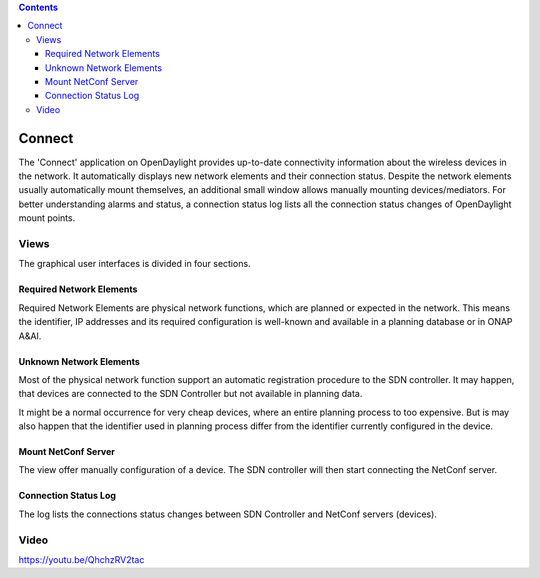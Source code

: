 .. contents::
   :depth: 3
..

Connect
=======

The 'Connect' application on OpenDaylight provides up-to-date
connectivity information about the wireless devices in the network. It
automatically displays new network elements and their connection status.
Despite the network elements usually automatically mount themselves, an
additional small window allows manually mounting devices/mediators. For
better understanding alarms and status, a connection status log lists
all the connection status changes of OpenDaylight mount points.

Views
-----

The graphical user interfaces is divided in four sections.

Required Network Elements
~~~~~~~~~~~~~~~~~~~~~~~~~

Required Network Elements are physical network functions, which are
planned or expected in the network. This means the identifier, IP
addresses and its required configuration is well-known and available in
a planning database or in ONAP A&AI.

Unknown Network Elements
~~~~~~~~~~~~~~~~~~~~~~~~

Most of the physical network function support an automatic registration
procedure to the SDN controller. It may happen, that devices are
connected to the SDN Controller but not available in planning data.

It might be a normal occurrence for very cheap devices, where an entire
planning process to too expensive. But is may also happen that the
identifier used in planning process differ from the identifier currently
configured in the device.

Mount NetConf Server
~~~~~~~~~~~~~~~~~~~~

The view offer manually configuration of a device. The SDN controller
will then start connecting the NetConf server.

Connection Status Log
~~~~~~~~~~~~~~~~~~~~~

The log lists the connections status changes between SDN Controller and
NetConf servers (devices).

Video
-----

https://youtu.be/QhchzRV2tac
